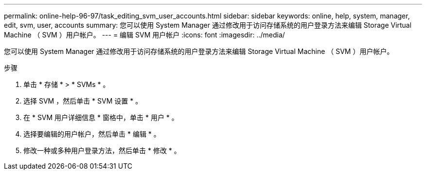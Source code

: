 ---
permalink: online-help-96-97/task_editing_svm_user_accounts.html 
sidebar: sidebar 
keywords: online, help, system, manager, edit, svm, user, accounts 
summary: 您可以使用 System Manager 通过修改用于访问存储系统的用户登录方法来编辑 Storage Virtual Machine （ SVM ）用户帐户。 
---
= 编辑 SVM 用户帐户
:icons: font
:imagesdir: ../media/


[role="lead"]
您可以使用 System Manager 通过修改用于访问存储系统的用户登录方法来编辑 Storage Virtual Machine （ SVM ）用户帐户。

.步骤
. 单击 * 存储 * > * SVMs * 。
. 选择 SVM ，然后单击 * SVM 设置 * 。
. 在 * SVM 用户详细信息 * 窗格中，单击 * 用户 * 。
. 选择要编辑的用户帐户，然后单击 * 编辑 * 。
. 修改一种或多种用户登录方法，然后单击 * 修改 * 。

